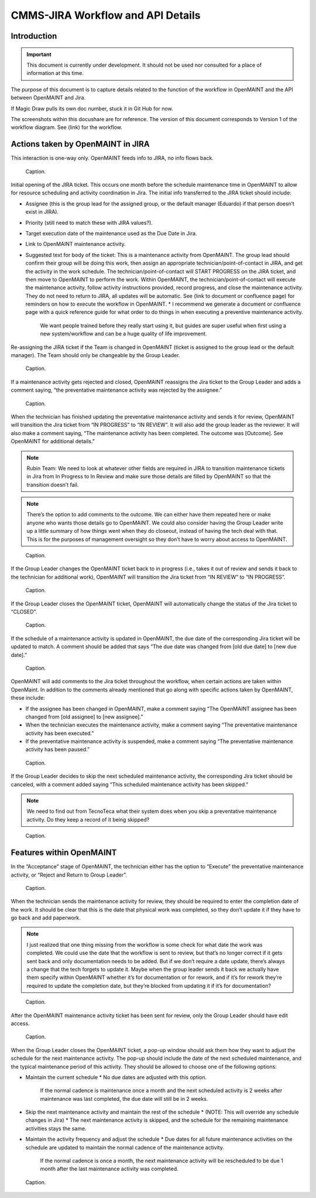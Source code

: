 .. Review the README on instructions to contribute.
.. Static objects, such as figures, should be stored in the _static directory. Review the _static/README on instructions to contribute.
.. Do not remove the comments that describe each section. They are included to provide guidance to contributors.
.. Do not remove other content provided in the templates, such as a section. Instead, comment out the content and include comments to explain the situation. For example:
	- If a section within the template is not needed, comment out the section title and label reference. Do not delete the expected section title, reference or related comments provided from the template.
    - If a file cannot include a title (surrounded by ampersands (#)), comment out the title from the template and include a comment explaining why this is implemented (in addition to applying the ``title`` directive).

.. This is the label that can be used for cross referencing this file.
.. Recommended title label format is "Directory Name"-"Title Name" -- Spaces should be replaced by hyphens.
.. _Rubin-Observatory-CMMS-JIRA-Workflow-API:
.. Each section should include a label for cross referencing to a given area.
.. Recommended format for all labels is "Title Name"-"Section Name" -- Spaces should be replaced by hyphens.
.. To reference a label that isn't associated with an reST object such as a title or figure, you must include the link and explicit title using the syntax :ref:`link text <label-name>`.
.. A warning will alert you of identical labels during the linkcheck process.

.. See the `Documenteer documentation <https://documenteer.lsst.io/technotes/index.html>`_ for tips on how to write and configure your new technote.

##################################
CMMS-JIRA Workflow and API Details
##################################

.. abstract::

   Describes process diagram for maintenance activity planning and execution to develop tooling for Rubin Observatory operations.

.. _CMMS-JIRA-Workflow-API-Introduction:

Introduction
============

.. This section should provide a brief, top-level description of the page.

.. Important::

    This document is currently under development.
    It should not be used nor consulted for a place of information at this time.

The purpose of this document is to capture details related to the function of the workflow in OpenMAINT and the API between OpenMAINT and Jira.

.. Link should be docushare if we are able to tell Magic Draw what ID to use when later getting the “official version”.
If Magic Draw pulls its own doc number, stuck it in Git Hub for now.

The screenshots within this docushare are for reference.
The version of this document corresponds to Version 1 of the workflow diagram.
See (link) for the workflow.

.. _CMMS-JIRA-Workflow-API-Actions:

Actions taken by OpenMAINT in JIRA
==================================

This interaction is one-way only.
OpenMAINT feeds info to JIRA, no info flows back.

.. figure:: /_static/open-jira-ticket.png
    :name: open-jira-ticket

    Caption.

Initial opening of the JIRA ticket.
This occurs one month before the schedule maintenance time in OpenMAINT to allow for resource scheduling and activity coordination in Jira.
The initial info transferred to the JIRA ticket should include:

* Assignee (this is the group lead for the assigned group, or the default manager (Eduardo) if that person doesn’t exist in JIRA).
* Priority (still need to match these with JIRA values?).
* Target execution date of the maintenance used as the Due Date in Jira.
* Link to OpenMAINT maintenance activity.
* Suggested text for body of the ticket:
  This is a maintenance activity from OpenMAINT.
  The group lead should confirm their group will be doing this work, then assign an appropriate technician/point-of-contact in JIRA, and get the activity in the work schedule.
  The technician/point-of-contact will START PROGRESS on the JIRA ticket, and then move to OpenMAINT to perform the work.
  Within OpenMAINT, the technician/point-of-contact will execute the maintenance activity, follow activity instructions provided, record progress, and close the maintenance activity.
  They do not need to return to JIRA, all updates will be automatic.
  See (link to document or confluence page) for reminders on how to execute the workflow in OpenMAINT.
  * I recommend we generate a document or confluence page with a quick reference guide for what order to do things in when executing a preventive maintenance activity.
    We want people trained before they really start using it, but guides are super useful when first using a new system/workflow and can be a huge quality of life improvement.

Re-assigning the JIRA ticket if the Team is changed in OpenMAINT (ticket is assigned to the group lead or the default manager).
The Team should only be changeable by the Group Leader.

.. figure:: /_static/CMMS-reassigns-jira-ticket.png
    :name: CMMS-reassigns-jira-ticket

    Caption.

If a maintenance activity gets rejected and closed, OpenMAINT reassigns the Jira ticket to the Group Leader and adds a comment saying, “the preventative maintenance activity was rejected by the assignee.”

.. figure:: /_static/CMMS-reassigns-jira-ticket-with-comment.png
    :name: CMMS-reassigns-jira-ticket-with-comment

    Caption.

When the technician has finished updating the preventative maintenance activity and sends it for review, OpenMAINT will transition the Jira ticket from “IN PROGRESS” to “IN REVIEW”.
It will also add the group leader as the reviewer.
It will also make a comment saying,
“The maintenance activity has been completed.
The outcome was [Outcome].
See OpenMAINT for additional details.”

.. note::
   Rubin Team: We need to look at whatever other fields are required in JIRA to transition maintenance tickets in Jira from In Progress to In Review and make sure those details are filled by OpenMAINT so that the transition doesn’t fail.

.. note::
   There’s the option to add comments to the outcome.
   We can either have them repeated here or make anyone who wants those details go to OpenMAINT.
   We could also consider having the Group Leader write up a little summary of how things went when they do closeout, instead of having the tech deal with that.
   This is for the purposes of management oversight so they don’t have to worry about access to OpenMAINT.

.. figure:: /_static/CMMS-changes-Jira-status-review.png
    :name: CMMS-changes-Jira-status-review

    Caption.

If the Group Leader changes the OpenMAINT ticket back to in progress (i.e., takes it out of review and sends it back to the technician for additional work), OpenMAINT will transition the Jira ticket from “IN REVIEW” to “IN PROGRESS”.

.. figure:: /_static/CMMS-changes-Jira-status-progress.png
    :name: CMMS-changes-Jira-status-progress

    Caption.

If the Group Leader closes the OpenMAINT ticket, OpenMAINT will automatically change the status of the Jira ticket to “CLOSED”.

.. figure:: /_static/CMMS-changes-Jira-status-closed.png
    :name: CMMS-changes-Jira-status-closed

    Caption.

If the schedule of a maintenance activity is updated in OpenMAINT, the due date of the corresponding Jira ticket will be updated to match.
A comment should be added that says “The due date was changed from [old due date] to [new due date].”

.. figure:: /_static/update-due-dates-in-JIRA.png
    :name: update-due-dates-in-JIRA

    Caption.

OpenMAINT will add comments to the Jira ticket throughout the workflow, when certain actions are taken within OpenMaint.
In addition to the comments already mentioned that go along with specific actions taken by OpenMAINT, these include:

* If the assignee has been changed in OpenMAINT, make a comment saying “The OpenMAINT assignee has been changed from [old assignee] to [new assignee].”
* When the technician executes the maintenance activity, make a comment saying “The preventative maintenance activity has been executed.”
* If the preventative maintenance activity is suspended, make a comment saying “The preventative maintenance activity has been paused.”

.. figure:: /_static/CMMS-posts-comment-in-JIRA.png
    :name: CMMS-posts-comment-in-JIRA

    Caption.

If the Group Leader decides to skip the next scheduled maintenance activity, the corresponding Jira ticket should be canceled, with a comment added saying “This scheduled maintenance activity has been skipped.”

.. note::
   We need to find out from TecnoTeca what their system does when you skip a preventative maintenance activity. Do they keep a record of it being skipped?

.. figure:: /_static/CMMS-posts-comment-in-JIRA.png
    :name: CMMS-posts-comment-in-JIRA

    Caption.


.. _CMMS-JIRA-Workflow-API-Features:

Features within OpenMAINT
=========================

In the “Acceptance” stage of OpenMAINT, the technician either has the option to “Execute” the preventative maintenance activity, or “Reject and Return to Group Leader”.

.. figure:: /_static/reject-or-execute.png
    :name: reject-or-execute

    Caption.

When the technician sends the maintenance activity for review, they should be required to enter the completion date of the work.
It should be clear that this is the date that physical work was completed, so they don’t update it if they have to go back and add paperwork.

.. note::
   I just realized that one thing missing from the workflow is some check for what date the work was completed. We could use the date that the workflow is sent to review, but that’s no longer correct if it gets sent back and only documentation needs to be added. But if we don’t require a date update, there’s always a change that the tech forgets to update it. Maybe when the group leader sends it back we actually have them specify within OpenMAINT whether it’s for documentation or for rework, and if it’s for rework they’re required to update the completion date, but they’re blocked from updating it if it’s for documentation?

.. figure:: /_static/CMMS-ticket-review.png
    :name: CMMS-ticket-review

    Caption.

After the OpenMAINT maintenance activity ticket has been sent for review, only the Group Leader should have edit access.

.. figure:: /_static/CMMS-ticket-review-for-closure.png
    :name: CMMS-ticket-review-for-closure

    Caption.

When the Group Leader closes the OpenMAINT ticket, a pop-up window should ask them how they want to adjust the schedule for the next maintenance activity.
The pop-up should include the date of the next scheduled maintenance, and the typical maintenance period of this activity.
They should be allowed to choose one of the following options:

* Maintain the current schedule
  * No due dates are adjusted with this option.
    If the normal cadence is maintenance once a month and the next scheduled activity is 2 weeks after maintenance was last completed, the due date will still be in 2 weeks.
* Skip the next maintenance activity and maintain the rest of the schedule
  * (NOTE: This will override any schedule changes in Jira)
  * The next maintenance activity is skipped, and the schedule for the remaining maintenance activities stays the same.
* Maintain the activity frequency and adjust the schedule
  * Due dates for all future maintenance activities on the schedule are updated to maintain the normal cadence of the maintenance activity.
    If the normal cadence is once a month, the next maintenance activity will be rescheduled to be due 1 month after the last maintenance activity was completed.

.. figure:: /_static/CMMS-popup-window.png
    :name: CMMS-popup-window

    Caption.

